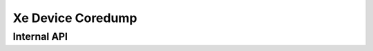 .. SPDX-License-Identifier: (GPL-2.0+ OR MIT)

==================
Xe Device Coredump
==================

.. kernel-doc:: drivers/gpu/drm/xe/xe_devcoredump.c
   :doc: Xe device coredump

Internal API
============

.. kernel-doc:: drivers/gpu/drm/xe/xe_devcoredump.c
   :internal:
